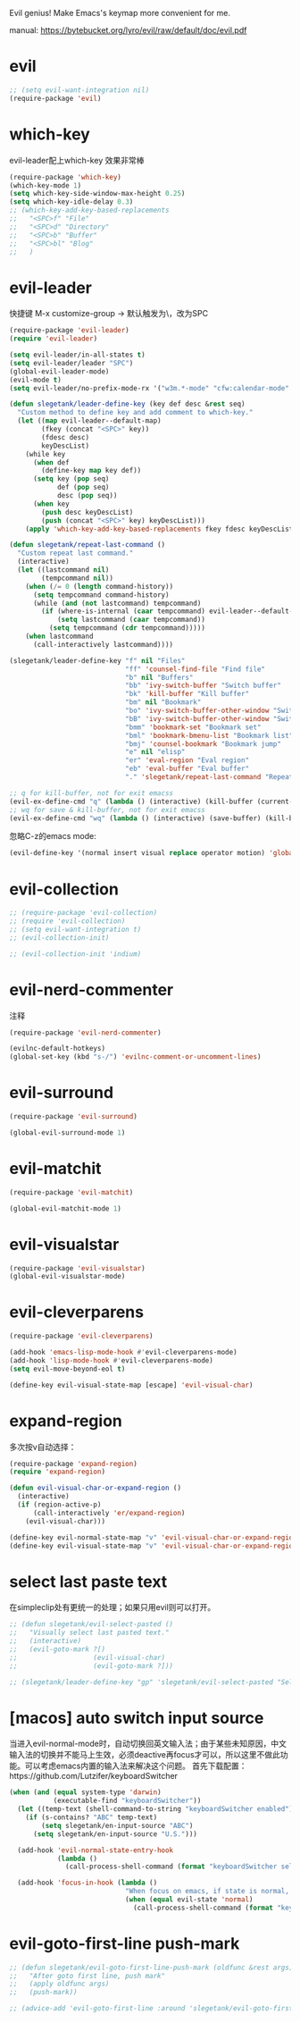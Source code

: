 Evil genius!
Make Emacs's keymap more convenient for me.

manual: https://bytebucket.org/lyro/evil/raw/default/doc/evil.pdf

* evil
#+BEGIN_SRC emacs-lisp
  ;; (setq evil-want-integration nil)
  (require-package 'evil)
#+END_SRC
* which-key
evil-leader配上which-key 效果非常棒
#+BEGIN_SRC emacs-lisp
  (require-package 'which-key)
  (which-key-mode 1)
  (setq which-key-side-window-max-height 0.25)
  (setq which-key-idle-delay 0.3)
  ;; (which-key-add-key-based-replacements
  ;;   "<SPC>f" "File"
  ;;   "<SPC>d" "Directory"
  ;;   "<SPC>b" "Buffer"
  ;;   "<SPC>bl" "Blog"
  ;;   )

#+END_SRC
* evil-leader
快捷键
M-x customize-group -> 默认触发为\，改为SPC
#+BEGIN_SRC emacs-lisp
  (require-package 'evil-leader)
  (require 'evil-leader)

  (setq evil-leader/in-all-states t)
  (setq evil-leader/leader "SPC")
  (global-evil-leader-mode)
  (evil-mode t)
  (setq evil-leader/no-prefix-mode-rx '("w3m.*-mode" "cfw:calendar-mode" "bookmark-bmenu-mode")) ; w3m mode needs this too!

  (defun slegetank/leader-define-key (key def desc &rest seq)
    "Custom method to define key and add comment to which-key."
    (let ((map evil-leader--default-map)
          (fkey (concat "<SPC>" key))
          (fdesc desc)
          keyDescList)
      (while key
        (when def
          (define-key map key def))
        (setq key (pop seq)
              def (pop seq)
              desc (pop seq))
        (when key
          (push desc keyDescList)
          (push (concat "<SPC>" key) keyDescList)))
      (apply 'which-key-add-key-based-replacements fkey fdesc keyDescList)))

  (defun slegetank/repeat-last-command ()
    "Custom repeat last command."
    (interactive)
    (let ((lastcommand nil)
          (tempcommand nil))
      (when (/= 0 (length command-history))
        (setq tempcommand command-history)
        (while (and (not lastcommand) tempcommand)
          (if (where-is-internal (caar tempcommand) evil-leader--default-map)
              (setq lastcommand (caar tempcommand))
            (setq tempcommand (cdr tempcommand)))))
      (when lastcommand
        (call-interactively lastcommand))))

  (slegetank/leader-define-key "f" nil "Files"
                               "ff" 'counsel-find-file "Find file"
                               "b" nil "Buffers"
                               "bb" 'ivy-switch-buffer "Switch buffer"
                               "bk" 'kill-buffer "Kill buffer"
                               "bm" nil "Bookmark"
                               "bo" 'ivy-switch-buffer-other-window "Switch buffer in other window"
                               "bB" 'ivy-switch-buffer-other-window "Switch buffer in other window"
                               "bmm" 'bookmark-set "Bookmark set"
                               "bml" 'bookmark-bmenu-list "Bookmark list"
                               "bmj" 'counsel-bookmark "Bookmark jump"
                               "e" nil "elisp"
                               "er" 'eval-region "Eval region"
                               "eb" 'eval-buffer "Eval buffer"
                               "." 'slegetank/repeat-last-command "Repeat")

  ;; q for kill-buffer, not for exit emacss
  (evil-ex-define-cmd "q" (lambda () (interactive) (kill-buffer (current-buffer))))
  ;; wq for save & kill-buffer, not for exit emacss
  (evil-ex-define-cmd "wq" (lambda () (interactive) (save-buffer) (kill-buffer (current-buffer))))
#+END_SRC

忽略C-z的emacs mode:
#+BEGIN_SRC emacs-lisp
  (evil-define-key '(normal insert visual replace operator motion) 'global (kbd "C-z") 'undo-tree-undo)
#+END_SRC
* evil-collection
#+BEGIN_SRC emacs-lisp
  ;; (require-package 'evil-collection)
  ;; (require 'evil-collection)
  ;; (setq evil-want-integration t)
  ;; (evil-collection-init)

  ;; (evil-collection-init 'indium)
#+END_SRC
* evil-nerd-commenter
注释
#+BEGIN_SRC emacs-lisp
  (require-package 'evil-nerd-commenter)

  (evilnc-default-hotkeys)
  (global-set-key (kbd "s-/") 'evilnc-comment-or-uncomment-lines)
#+END_SRC

* evil-surround
#+BEGIN_SRC emacs-lisp
  (require-package 'evil-surround)

  (global-evil-surround-mode 1)
#+END_SRC

* evil-matchit
#+BEGIN_SRC emacs-lisp
  (require-package 'evil-matchit)

  (global-evil-matchit-mode 1)
#+END_SRC

* evil-visualstar
#+BEGIN_SRC emacs-lisp
  (require-package 'evil-visualstar)
  (global-evil-visualstar-mode)
#+END_SRC

* evil-cleverparens
#+BEGIN_SRC emacs-lisp
  (require-package 'evil-cleverparens)

  (add-hook 'emacs-lisp-mode-hook #'evil-cleverparens-mode)
  (add-hook 'lisp-mode-hook #'evil-cleverparens-mode)
  (setq evil-move-beyond-eol t)

  (define-key evil-visual-state-map [escape] 'evil-visual-char)
#+END_SRC

* expand-region
多次按v自动选择：
#+BEGIN_SRC emacs-lisp
  (require-package 'expand-region)
  (require 'expand-region)

  (defun evil-visual-char-or-expand-region ()
    (interactive)
    (if (region-active-p)
        (call-interactively 'er/expand-region)
      (evil-visual-char)))

  (define-key evil-normal-state-map "v" 'evil-visual-char-or-expand-region)
  (define-key evil-visual-state-map "v" 'evil-visual-char-or-expand-region)
#+END_SRC

* select last paste text
在simpleclip处有更统一的处理；如果只用evil则可以打开。
#+BEGIN_SRC emacs-lisp
  ;; (defun slegetank/evil-select-pasted ()
  ;;   "Visually select last pasted text."
  ;;   (interactive)
  ;;   (evil-goto-mark ?[)
  ;;                   (evil-visual-char)
  ;;                   (evil-goto-mark ?]))

  ;; (slegetank/leader-define-key "gp" 'slegetank/evil-select-pasted "Select last paste word")
#+END_SRC
* [macos] auto switch input source
当进入evil-normal-mode时，自动切换回英文输入法；由于某些未知原因，中文输入法的切换并不能马上生效，必须deactive再focus才可以，所以这里不做此功能。可以考虑emacs内置的输入法来解决这个问题。
首先下载配置：https://github.com/Lutzifer/keyboardSwitcher
#+BEGIN_SRC emacs-lisp
  (when (and (equal system-type 'darwin)
             (executable-find "keyboardSwitcher"))
    (let ((temp-text (shell-command-to-string "keyboardSwitcher enabled")))
      (if (s-contains? "ABC" temp-text)
          (setq slegetank/en-input-source "ABC")
        (setq slegetank/en-input-source "U.S.")))

    (add-hook 'evil-normal-state-entry-hook
              (lambda ()
                (call-process-shell-command (format "keyboardSwitcher select %s" slegetank/en-input-source) nil 0)))

    (add-hook 'focus-in-hook (lambda ()
                               "When focus on emacs, if state is normal, change input method to english"
                               (when (equal evil-state 'normal)
                                 (call-process-shell-command (format "keyboardSwitcher select %s" slegetank/en-input-source) nil 0)))))
#+END_SRC
* evil-goto-first-line push-mark
#+BEGIN_SRC emacs-lisp
  ;; (defun slegetank/evil-goto-first-line-push-mark (oldfunc &rest args)
  ;;   "After goto first line, push mark"
  ;;   (apply oldfunc args)
  ;;   (push-mark))

  ;; (advice-add 'evil-goto-first-line :around 'slegetank/evil-goto-first-line-push-mark)
#+END_SRC
